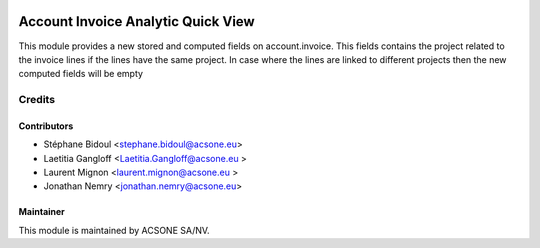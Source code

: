 .. image:: https://img.shields.io/badge/licence-AGPL--3-blue.svg
    :target: http://www.gnu.org/licenses/agpl-3.0-standalone.html
    :alt: License: AGPL-3

===================================
Account Invoice Analytic Quick View
===================================

This module provides a new stored and computed fields on account.invoice.
This fields contains the project related to the invoice lines if the lines
have the same project. In case where the lines are linked to different
projects then the new computed fields will be empty

Credits
=======

Contributors
------------

* Stéphane Bidoul <stephane.bidoul@acsone.eu>
* Laetitia Gangloff <Laetitia.Gangloff@acsone.eu >
* Laurent Mignon <laurent.mignon@acsone.eu >
* Jonathan Nemry <jonathan.nemry@acsone.eu>

Maintainer
----------

.. image:: https://www.acsone.eu/logo.png
   :alt: ACSONE SA/NV
   :target: http://www.acsone.eu

This module is maintained by ACSONE SA/NV.
